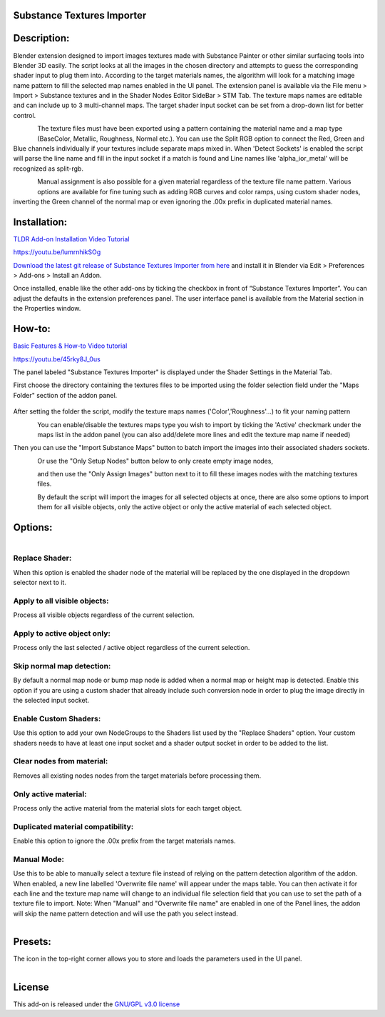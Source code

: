 Substance Textures Importer
------------------------------------


.. figure:: http://kos-design.com/images/wikipics/addon_pic.jpg
   :scale: 100 %
   :align: center


Description:
------------

Blender extension designed to import images textures made with Substance Painter or other similar surfacing tools into Blender 3D easily.
The script looks at all the images in the chosen directory and attempts to guess the corresponding shader input to plug them into.
According to the target materials names, the algorithm will look for a matching image name pattern to fill the selected map names enabled in the UI panel.
The extension panel is available via the File menu > Import > Substance textures and in the Shader Nodes Editor SideBar > STM Tab.
The texture maps names are editable and can include up to 3 multi-channel maps. The target shader input socket can be set from a drop-down list for better control.

.. figure:: http://kos-design.com/images/wikipics/import_panel.jpg
   :align: left

The texture files must have been exported using a pattern containing the material name and a map type (BaseColor, Metallic, Roughness, Normal etc.).
You can use the Split RGB option to connect the Red, Green and Blue channels individually if your textures include separate maps mixed in.
When 'Detect Sockets' is enabled the script will parse the line name and fill in the input socket if a match is found and Line names like 'alpha_ior_metal' will be recognized as split-rgb.

.. figure:: http://kos-design.com/images/wikipics/panel_multi_sockets.gif
   :align: left

Manual assignment is also possible for a given material regardless of the texture file name pattern.
Various options are available for fine tuning such as adding RGB curves and color ramps, using custom shader nodes, inverting the Green channel of the normal map or even ignoring the .00x prefix in duplicated material names.


Installation:
-------------

`TLDR Add-on Installation Video Tutorial <https://youtu.be/lumrnhikSOg>`__

https://youtu.be/lumrnhikSOg

`Download the latest git release of Substance Textures Importer from here <https://github.com/Kos-Design/substance_textures_importer/releases/download/0.6.0/Substance_Textures_Importer.zip>`__
and install it in Blender via Edit > Preferences > Add-ons > Install an Addon.

Once installed, enable like the other add-ons by ticking the checkbox in front of “Substance Textures Importer”.
You can adjust the defaults in the extension preferences panel.
The user interface panel is available from the Material section in the Properties window.


How-to:
-------

`Basic Features & How-to Video tutorial <https://youtu.be/45rky8J_0us>`__

https://youtu.be/45rky8J_0us

The panel labeled "Substance Textures Importer" is displayed under the Shader Settings in the Material Tab.

First choose the directory containing the textures files to be imported using the folder selection field under the "Maps Folder" section of the addon panel.

.. figure:: http://kos-design.com/images/wikipics/folder_select.jpg

After setting the folder the script, modify the texture maps names ('Color','Roughness'...) to fit your naming pattern

.. figure:: http://kos-design.com/images/wikipics/panel_lines.gif
   :align: left

You can enable/disable the textures maps type you wish to import by ticking the 'Active' checkmark under the maps list in the addon panel (you can also add/delete more lines and edit the texture map name if needed)

Then you can use the "Import Substance Maps" button to batch import the images into their associated shaders sockets.

.. figure:: http://kos-design.com/images/wikipics/import_maps.jpg
   :align: left

Or use the "Only Setup Nodes" button below to only create empty image nodes,

.. figure:: http://kos-design.com/images/wikipics/only_setup.jpg
   :align: left

and then use the "Only Assign Images" button next to it to fill these images nodes with the matching textures files.

.. figure:: http://kos-design.com/images/wikipics/only_assign.jpg
   :align: left

By default the script will import the images for all selected objects at once, there are also some options to import them for all visible objects, only the active object or only the active material of each selected object.


Options:
--------

.. figure:: http://kos-design.com/images/wikipics/preferences.jpg
   :align: left

---------------
Replace Shader:
---------------
When this option is enabled the shader node of the material will be replaced by the one displayed in the dropdown selector next to it.

-----------------------------
Apply to all visible objects:
-----------------------------
Process all visible objects regardless of the current selection.

----------------------------
Apply to active object only:
----------------------------
Process only the last selected / active object regardless of the current selection.

--------------------------
Skip normal map detection:
--------------------------
By default a normal map node or bump map node is added when a normal map or height map is detected. Enable this option if you are using a custom shader that already include such conversion node in order to plug the image directly in the selected input socket.

----------------------
Enable Custom Shaders:
----------------------
Use this option to add your own NodeGroups to the Shaders list used by the "Replace Shaders" option.
Your custom shaders needs to have at least one input socket and a shader output socket in order to be added to the list.

--------------------------
Clear nodes from material:
--------------------------
Removes all existing nodes nodes from the target materials before processing them.

---------------------
Only active material:
---------------------
Process only the active material from the material slots for each target object.

----------------------------------
Duplicated material compatibility:
----------------------------------
Enable this option to ignore the .00x prefix from the target materials names.

------------
Manual Mode:
------------
Use this to be able to manually select a texture file instead of relying on the pattern detection algorithm of the addon.
When enabled, a new line labelled 'Overwrite file name' will appear under the maps table.
You can then activate it for each line and the texture map name will change to an individual file selection field that you can use to set the path of a texture file to import.
Note: When "Manual" and "Overwrite file name" are enabled in one of the Panel lines,
the addon will skip the name pattern detection and will use the path you select instead.

.. figure:: http://kos-design.com/images/wikipics/manual.png
   :align: left

Presets:
--------
The icon in the top-right corner allows you to store and loads the parameters used in the UI panel.

.. figure:: http://kos-design.com/images/wikipics/preset.png
   :align: left

License
-------

This add-on is released under the `GNU/GPL v3.0 license <https://github.com/Kos-Design/substance_textures_importer/blob/master/LICENSE>`__

